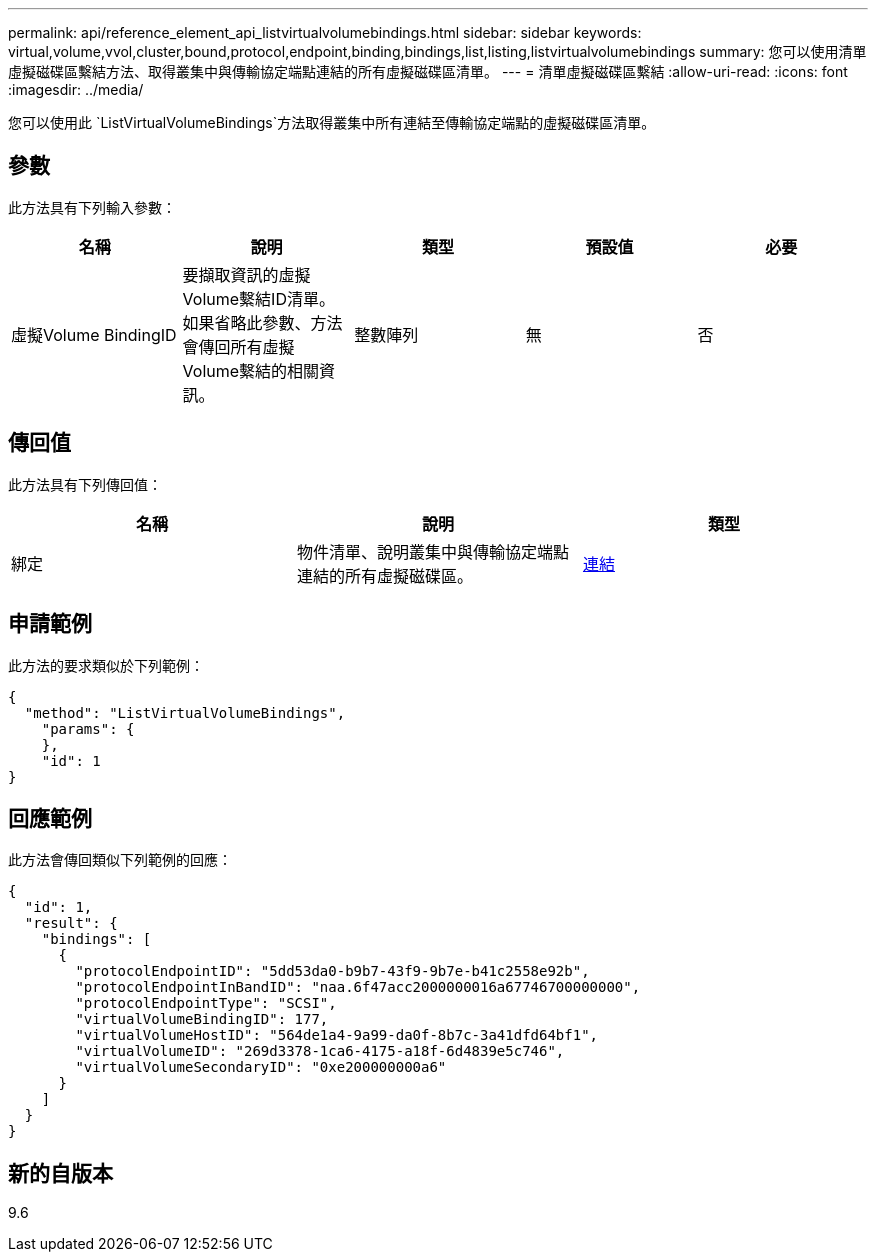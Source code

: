 ---
permalink: api/reference_element_api_listvirtualvolumebindings.html 
sidebar: sidebar 
keywords: virtual,volume,vvol,cluster,bound,protocol,endpoint,binding,bindings,list,listing,listvirtualvolumebindings 
summary: 您可以使用清單虛擬磁碟區繫結方法、取得叢集中與傳輸協定端點連結的所有虛擬磁碟區清單。 
---
= 清單虛擬磁碟區繫結
:allow-uri-read: 
:icons: font
:imagesdir: ../media/


[role="lead"]
您可以使用此 `ListVirtualVolumeBindings`方法取得叢集中所有連結至傳輸協定端點的虛擬磁碟區清單。



== 參數

此方法具有下列輸入參數：

|===
| 名稱 | 說明 | 類型 | 預設值 | 必要 


 a| 
虛擬Volume BindingID
 a| 
要擷取資訊的虛擬Volume繫結ID清單。如果省略此參數、方法會傳回所有虛擬Volume繫結的相關資訊。
 a| 
整數陣列
 a| 
無
 a| 
否

|===


== 傳回值

此方法具有下列傳回值：

|===
| 名稱 | 說明 | 類型 


 a| 
綁定
 a| 
物件清單、說明叢集中與傳輸協定端點連結的所有虛擬磁碟區。
 a| 
xref:reference_element_api_binding_vvols.adoc[連結]

|===


== 申請範例

此方法的要求類似於下列範例：

[listing]
----
{
  "method": "ListVirtualVolumeBindings",
    "params": {
    },
    "id": 1
}
----


== 回應範例

此方法會傳回類似下列範例的回應：

[listing]
----
{
  "id": 1,
  "result": {
    "bindings": [
      {
        "protocolEndpointID": "5dd53da0-b9b7-43f9-9b7e-b41c2558e92b",
        "protocolEndpointInBandID": "naa.6f47acc2000000016a67746700000000",
        "protocolEndpointType": "SCSI",
        "virtualVolumeBindingID": 177,
        "virtualVolumeHostID": "564de1a4-9a99-da0f-8b7c-3a41dfd64bf1",
        "virtualVolumeID": "269d3378-1ca6-4175-a18f-6d4839e5c746",
        "virtualVolumeSecondaryID": "0xe200000000a6"
      }
    ]
  }
}
----


== 新的自版本

9.6
